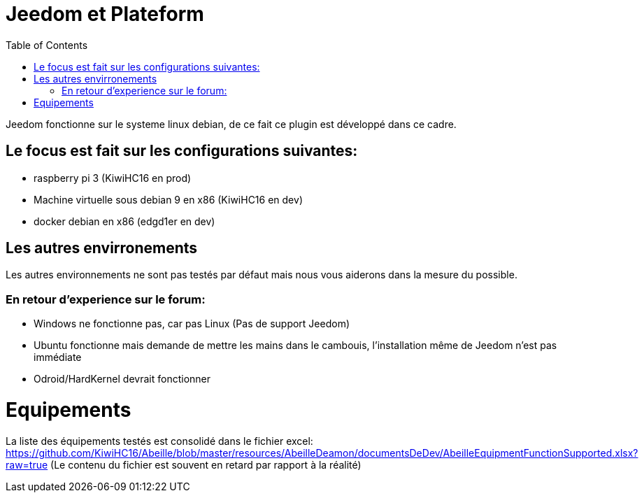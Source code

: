 :toc:

= Jeedom et Plateform

Jeedom fonctionne sur le systeme linux debian, de ce fait ce plugin est développé dans ce cadre. 

== Le focus est fait sur les configurations suivantes:

- raspberry pi 3 (KiwiHC16 en prod)
- Machine virtuelle sous debian 9 en x86 (KiwiHC16 en dev)
- docker debian en x86 (edgd1er en dev)

== Les autres envirronements

Les autres environnements ne sont pas testés par défaut mais nous vous aiderons dans la mesure du possible.

=== En retour d'experience sur le forum:

- Windows ne fonctionne pas, car pas Linux (Pas de support Jeedom)
- Ubuntu fonctionne mais demande de mettre les mains dans le cambouis, l'installation même de Jeedom n'est pas immédiate
- Odroid/HardKernel devrait fonctionner

= Equipements

La liste des équipements testés est consolidé dans le fichier excel: https://github.com/KiwiHC16/Abeille/blob/master/resources/AbeilleDeamon/documentsDeDev/AbeilleEquipmentFunctionSupported.xlsx?raw=true
(Le contenu du fichier est souvent en retard par rapport à la réalité)

